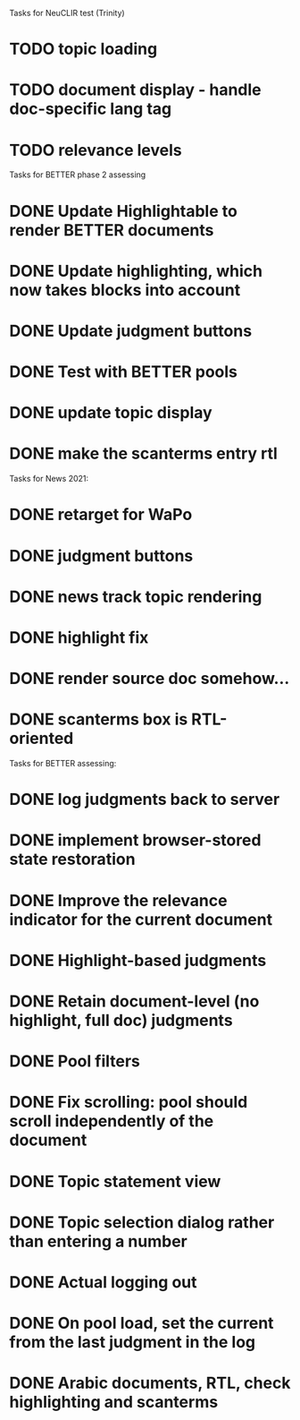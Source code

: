 
Tasks for NeuCLIR test (Trinity)

* TODO topic loading
* TODO document display - handle doc-specific lang tag
* TODO relevance levels



Tasks for BETTER phase 2 assessing

* DONE Update Highlightable to render BETTER documents
CLOSED: [2021-12-19 Sun 10:09]
* DONE Update highlighting, which now takes blocks into account
CLOSED: [2021-12-19 Sun 10:09]
* DONE Update judgment buttons
CLOSED: [2021-12-19 Sun 10:58]
* DONE Test with BETTER pools
CLOSED: [2021-12-19 Sun 11:50]
* DONE update topic display
CLOSED: [2021-12-19 Sun 11:41]
* DONE make the scanterms entry rtl
CLOSED: [2021-12-19 Sun 12:29]


Tasks for News 2021:

* DONE retarget for WaPo
* DONE judgment buttons
* DONE news track topic rendering
* DONE highlight fix
* DONE render source doc somehow...
* DONE scanterms box is RTL-oriented


Tasks for BETTER assessing:

* DONE log judgments back to server
* DONE implement browser-stored state restoration
* DONE Improve the relevance indicator for the current document
* DONE Highlight-based judgments
* DONE Retain document-level (no highlight, full doc) judgments
* DONE Pool filters
* DONE Fix scrolling: pool should scroll independently of the document
* DONE Topic statement view
* DONE Topic selection dialog rather than entering a number
* DONE Actual logging out
* DONE On pool load, set the current from the last judgment in the log
* DONE Arabic documents, RTL, check highlighting and scanterms

